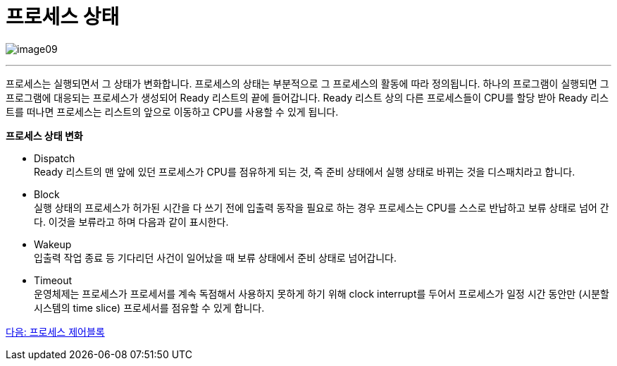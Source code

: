 = 프로세스 상태

image:../images/image09.png[]

---

프로세스는 실행되면서 그 상태가 변화합니다. 프로세스의 상태는 부분적으로 그 프로세스의 활동에 따라 정의됩니다.
하나의 프로그램이 실행되면 그 프로그램에 대응되는 프로세스가 생성되어 Ready 리스트의 끝에 들어갑니다. Ready 리스트 상의 다른 프로세스들이 CPU를 할당 받아 Ready 리스트를 떠나면 프로세스는 리스트의 앞으로 이동하고 CPU를 사용할 수 있게 됩니다.

**프로세스 상태 변화**

* Dispatch +
Ready 리스트의 맨 앞에 있던 프로세스가 CPU를 점유하게 되는 것, 즉 준비 상태에서 실행 상태로 바뀌는 것을 디스패치라고 합니다.

* Block +
실행 상태의 프로세스가 허가된 시간을 다 쓰기 전에 입출력 동작을 필요로 하는 경우 프로세스는 CPU를 스스로 반납하고 보류 상태로 넘어 간다. 이것을 보류라고 하며 다음과 같이 표시한다.

* Wakeup +
입출력 작업 종료 등 기다리던 사건이 일어났을 때 보류 상태에서 준비 상태로 넘어갑니다.

* Timeout +
운영체제는 프로세스가 프로세서를 계속 독점해서 사용하지 못하게 하기 위해 clock interrupt를 두어서 프로세스가 일정 시간 동안만 (시분할 시스템의 time slice) 프로세서를 점유할 수 있게 합니다.


link:./13_프로세스_제어블록.adoc[다음: 프로세스 제어블록]